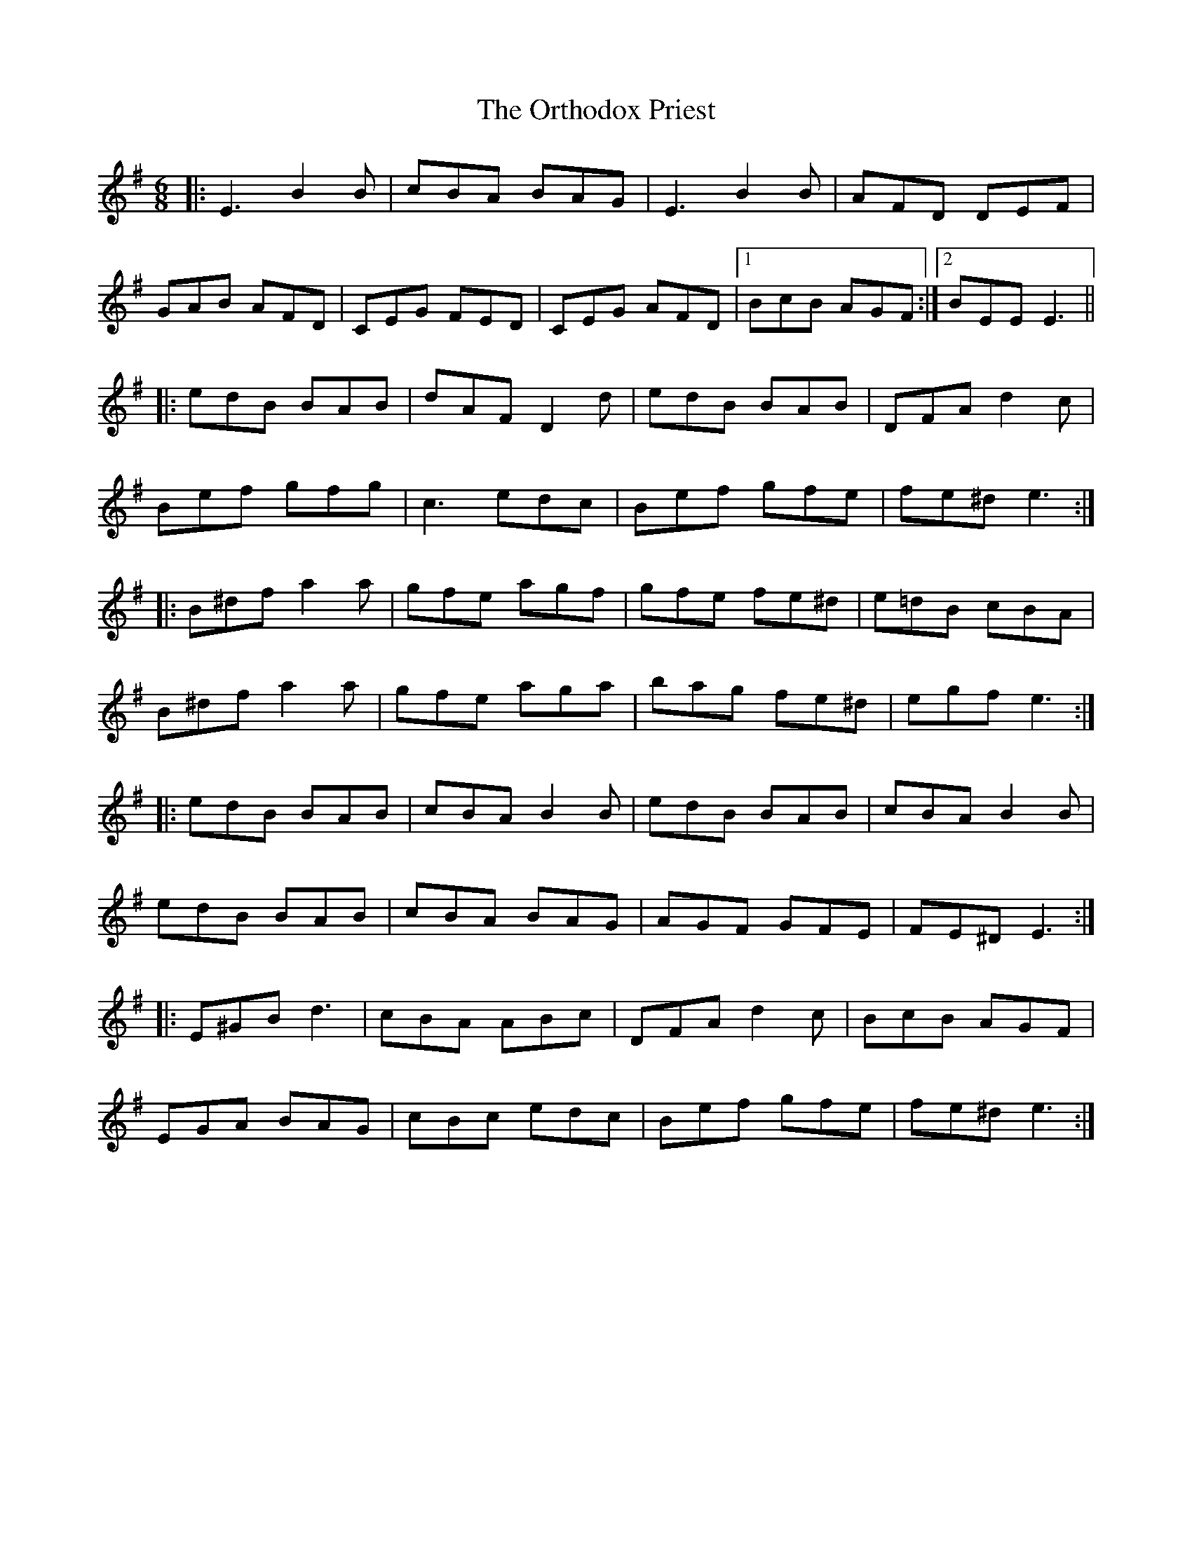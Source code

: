 X: 30777
T: Orthodox Priest, The
R: jig
M: 6/8
K: Eminor
|:E3 B2B|cBA BAG|E3 B2B|AFD DEF|
GAB AFD|CEG FED|CEG AFD|1 BcB AGF:|2 BEE E3||
|:edB BAB|dAF D2d|edB BAB|DFA d2c|
Bef gfg|c3 edc|Bef gfe|fe^d e3:|
|:B^df a2a|gfe agf|gfe fe^d|e=dB cBA|
B^df a2a|gfe aga|bag fe^d|egf e3:|
|:edB BAB|cBA B2B|edB BAB|cBA B2B|
edB BAB|cBA BAG|AGF GFE|FE^D E3:|
|:E^GB d3|cBA ABc|DFA d2c|BcB AGF|
EGA BAG|cBc edc|Bef gfe|fe^d e3:|

